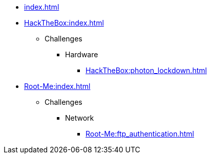 [ROOT]
* xref:index.adoc[]

[HackTheBox]
* xref:HackTheBox:index.adoc[]
** Challenges
*** Hardware
**** xref:HackTheBox:photon_lockdown.adoc[]

[Root-Me]
* xref:Root-Me:index.adoc[]
** Challenges
*** Network
**** xref:Root-Me:ftp_authentication.adoc[]
